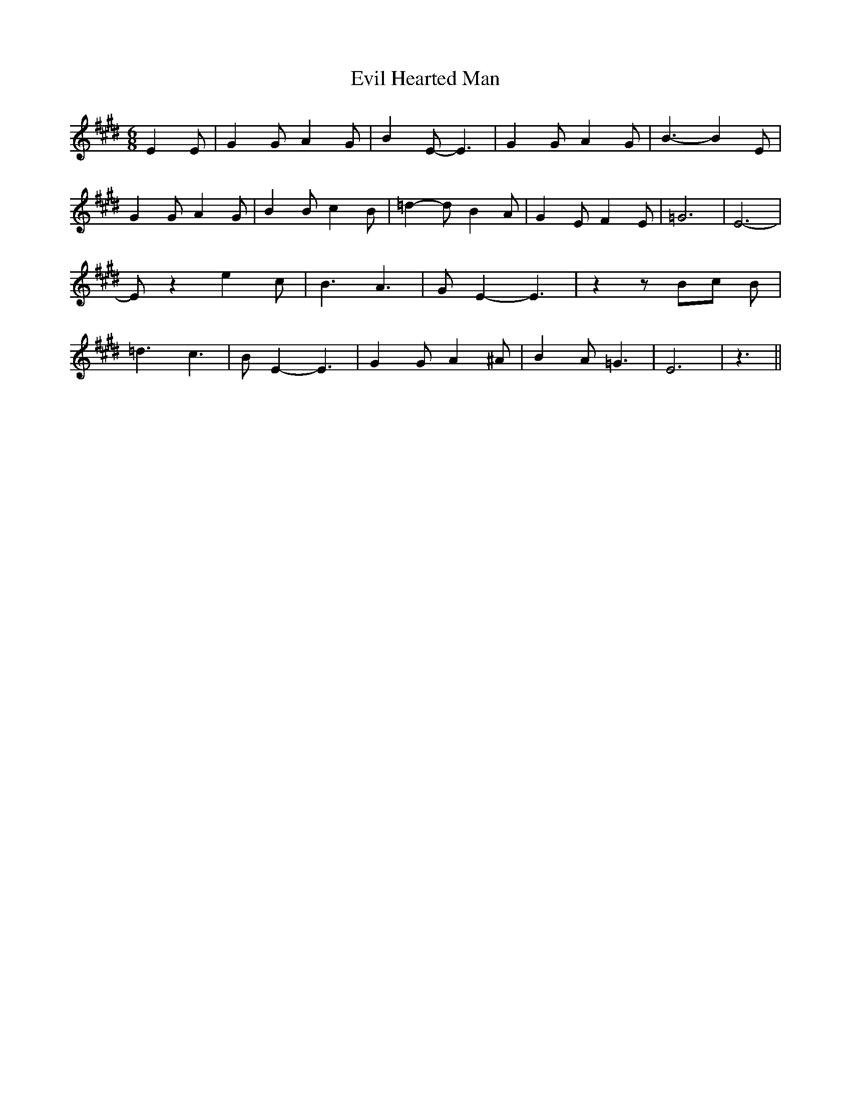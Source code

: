 % Generated more or less automatically by swtoabc by Erich Rickheit KSC
X:1
T:Evil Hearted Man
M:6/8
L:1/4
K:E
 E E/2| G G/2 A G/2| B E/2- E3/2| G G/2 A G/2| B3/2- B E/2| G G/2 A G/2|\
 B B/2 c B/2| =d- d/2 B- A/2| G E/2 F E/2| =G3| E3-| E/2 z e c/2| B3/2 A3/2|\
 G/2- E- E3/2| z z/2B/2-c/2 B/2| =d3/2 c3/2| B/2 E- E3/2| G G/2 A ^A/2|\
 B- A/2 =G3/2| E3| z3/2||

